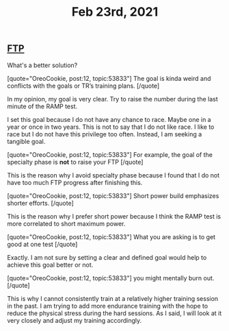 #+TITLE: Feb 23rd, 2021

** [[file:../pages/ftp.org][FTP]]

What's a better solution?

[quote="OreoCookie, post:12, topic:53833"]
The goal is kinda weird and conflicts with the goals or TR’s training plans.
[/quote]

In my opinion, my goal is very clear. Try to raise the number during the last minute of the RAMP test.

I set this goal because I do not have any chance to race. Maybe one in a year or once in two years. This is not to say that I do not like race. I like to race but I do not have this privilege too often. Instead, I am seeking a tangible goal. 

[quote="OreoCookie, post:12, topic:53833"]
For example, the goal of the specialty phase is *not* to raise your FTP
[/quote]

This is the reason why I avoid specialty phase because I found that I do not have too much FTP progress after finishing this. 

[quote="OreoCookie, post:12, topic:53833"]
Short power build emphasizes shorter efforts.
[/quote]

This is the reason why I prefer short power because I think the RAMP test is more correlated to short maximum power.  

[quote="OreoCookie, post:12, topic:53833"]
What you are asking is to get good at one test
[/quote]

Exactly. I am not sure by setting a clear and defined goal would help to achieve this goal better or not.

[quote="OreoCookie, post:12, topic:53833"]
you might mentally burn out.
[/quote]

This is why I cannot consistently train at a relatively higher training session in the past. I am trying to add more endurance training with the hope to reduce the physical stress during the hard sessions.  As I said, I will look at it very closely and adjust my training accordingly.
